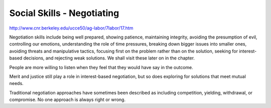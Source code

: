 ===========================
Social Skills - Negotiating
===========================

http://www.cnr.berkeley.edu/ucce50/ag-labor/7labor/17.htm


Negotiation skills include being well prepared, showing patience, maintaining
integrity, avoiding the presumption of evil, controlling our emotions,
understanding the role of time pressures, breaking down bigger issues into
smaller ones, avoiding threats and manipulative tactics, focusing first on the
problem rather than on the solution, seeking for interest-based decisions, and
rejecting weak solutions. We shall visit these later on in the chapter. 

People are more willing to listen when they feel that they would have say in
the outcome.

Merit and justice still play a role in interest-based negotiation, but so does
exploring for solutions that meet mutual needs. 

Traditional negotiation approaches have sometimes been described as including
competition, yielding, withdrawal, or compromise. No one approach is always
right or wrong.

